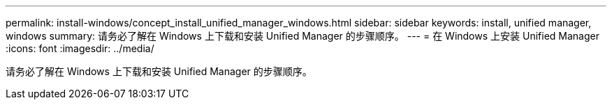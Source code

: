 ---
permalink: install-windows/concept_install_unified_manager_windows.html 
sidebar: sidebar 
keywords: install, unified manager, windows 
summary: 请务必了解在 Windows 上下载和安装 Unified Manager 的步骤顺序。 
---
= 在 Windows 上安装 Unified Manager
:icons: font
:imagesdir: ../media/


[role="lead"]
请务必了解在 Windows 上下载和安装 Unified Manager 的步骤顺序。
